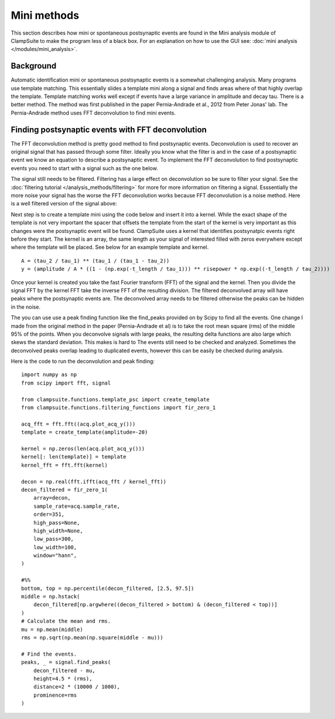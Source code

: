 .. _mini_methods:

Mini methods
================
This section describes how mini or spontaneous postsynaptic events are found in the Mini
analysis module of ClampSuite to make the program less of a black box. For an explanation
on how to use the GUI see: :doc:`mini analysis </modules/mini_analysis>`.

Background
~~~~~~~~~~~~
Automatic identification mini or spontaneous postsynaptic events is a somewhat challenging
analysis. Many programs use template matching. This essentially slides a template mini along
a signal and finds areas where of that highly overlap the template. Template matching works
well except if events have a large variance in amplitude and decay tau. There is a better
method. The method was first published in the paper Pernia-Andrade et al., 2012 from Peter
Jonas' lab. The Pernia-Andrade method uses FFT deconvolution to find mini events.

Finding postsynaptic events with FFT deconvolution
~~~~~~~~~~~~~~~~~~~~~~~~~~~~~~~~~~~~~~~~~~~~~~~~~~~~~~~~~~~~~~~~
The FFT deconvolution method is pretty good method to find postsynaptic events. Deconvolution
is used to recover an original signal that has passed through some filter. Ideally you know
what the filter is and in the case of a postsynaptic event we know an equation to describe a 
postsynaptic event. To implement the FFT deconvolution to find postsynaptic events you need to
start with a signal such as the one below.

.. image:: _static/raw_array.png
    :scale: 50
    :align: center

The signal still needs to be filtered. Filtering has a large effect on deconvolution so be sure 
to filter your signal. See the :doc:`filtering tutorial </analysis_methods/filtering>` for more
for more information on filtering a signal. Esssentially the more noise your signal has
the worse the FFT deconvolution works because FFT deconvolution is a noise method. Here is a well 
filtered version of the signal above:

.. image:: _static/filtered_array.png
    :scale: 50
    :align: center

Next step is to create a template mini using the code below and insert it into a kernel. 
While the exact shape of the template is not very important the spacer that offsets the template
from the start of the kernel is very important as this changes were the postsynaptic event will
be found. ClampSuite uses a kernel that identifies postsynatpic events right before they start. 
The kernel is an array, the same length as your signal of interested filled with zeros
everywhere except where the template will be placed. See below for an example template and kernel.

::

    A = (tau_2 / tau_1) ** (tau_1 / (tau_1 - tau_2))
    y = (amplitude / A * ((1 - (np.exp(-t_length / tau_1))) ** risepower * np.exp((-t_length / tau_2))))

.. image:: _static/template_kernel.png
    :align: center
    :scale: 50

Once your kernel is created you take the fast Fourier transform (FFT) of the signal and the kernel.
Then you divide the signal FFT by the kernel FFT take the inverse FFT of the resulting division.
The filtered deconvolved array will have peaks where the postsynaptic events are. The deconvolved
array needs to be filtered otherwise the peaks can be hidden in the noise.

.. image:: _static/decon.png
    :align: center
    :scale: 50

The you can use use a peak finding function like the find_peaks provided on by Scipy to 
find all the events. One change I made from the original method in the paper (Pernia-Andrade et al)
is to take the root mean square (rms) of the middle 95% of the points. When you deconvolve signals
with large peaks, the resulting delta functions are also large which skews the standard deviation.
This makes is hard to 
The events still need to be checked and analyzed. Sometimes the
deconvolved peaks overlap leading to duplicated events, however this can be easily be
checked during analysis.

.. image:: _static/events.png
    :align: center
    :scale: 50

Here is the code to run the deconvolution and peak finding:

::

    import numpy as np
    from scipy import fft, signal

    from clampsuite.functions.template_psc import create_template
    from clampsuite.functions.filtering_functions import fir_zero_1

    acq_fft = fft.fft((acq.plot_acq_y()))
    template = create_template(amplitude=-20)

    kernel = np.zeros(len(acq.plot_acq_y()))
    kernel[: len(template)] = template
    kernel_fft = fft.fft(kernel)

    decon = np.real(fft.ifft(acq_fft / kernel_fft))
    decon_filtered = fir_zero_1(
        array=decon,
        sample_rate=acq.sample_rate,
        order=351,
        high_pass=None,
        high_width=None,
        low_pass=300,
        low_width=100,
        window="hann",
    )

    #%%
    bottom, top = np.percentile(decon_filtered, [2.5, 97.5])
    middle = np.hstack(
        decon_filtered[np.argwhere((decon_filtered > bottom) & (decon_filtered < top))]
    )
    # Calculate the mean and rms.
    mu = np.mean(middle)
    rms = np.sqrt(np.mean(np.square(middle - mu)))

    # Find the events.
    peaks, _ = signal.find_peaks(
        decon_filtered - mu,
        height=4.5 * (rms),
        distance=2 * (10000 / 1000),
        prominence=rms
    )